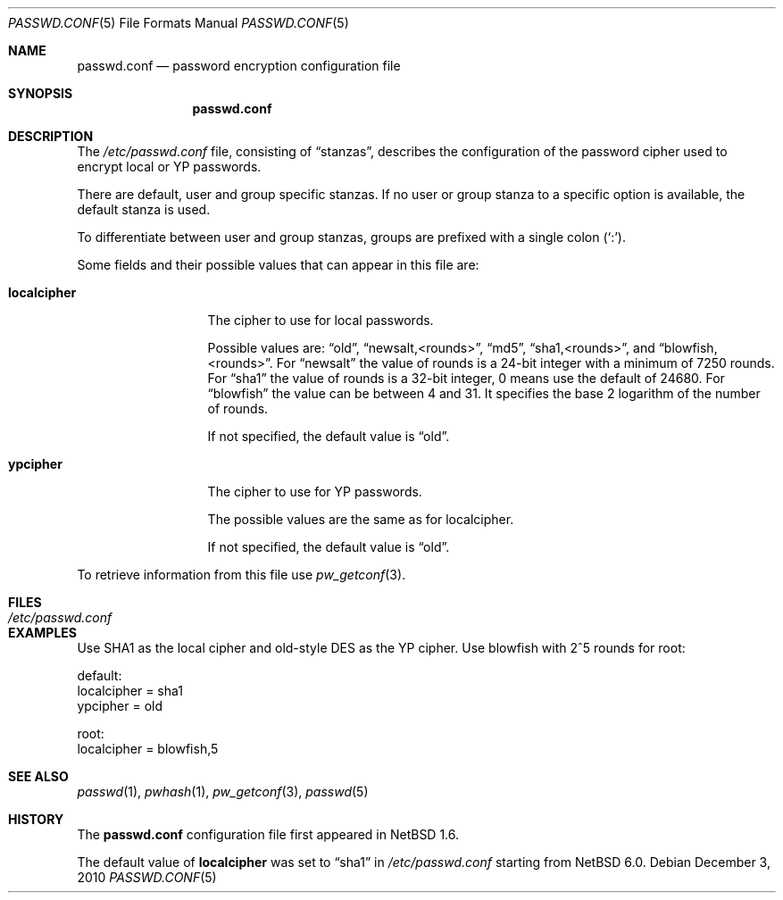 .\"	$NetBSD: passwd.conf.5,v 1.10 2010/12/03 21:41:40 jmmv Exp $
.\"
.\" Copyright 1997 Niels Provos <provos@physnet.uni-hamburg.de>
.\" All rights reserved.
.\"
.\" Redistribution and use in source and binary forms, with or without
.\" modification, are permitted provided that the following conditions
.\" are met:
.\" 1. Redistributions of source code must retain the above copyright
.\"    notice, this list of conditions and the following disclaimer.
.\" 2. Redistributions in binary form must reproduce the above copyright
.\"    notice, this list of conditions and the following disclaimer in the
.\"    documentation and/or other materials provided with the distribution.
.\" 3. All advertising materials mentioning features or use of this software
.\"    must display the following acknowledgement:
.\"      This product includes software developed by Niels Provos.
.\" 4. The name of the author may not be used to endorse or promote products
.\"    derived from this software without specific prior written permission.
.\"
.\" THIS SOFTWARE IS PROVIDED BY THE AUTHOR ``AS IS'' AND ANY EXPRESS OR
.\" IMPLIED WARRANTIES, INCLUDING, BUT NOT LIMITED TO, THE IMPLIED WARRANTIES
.\" OF MERCHANTABILITY AND FITNESS FOR A PARTICULAR PURPOSE ARE DISCLAIMED.
.\" IN NO EVENT SHALL THE AUTHOR BE LIABLE FOR ANY DIRECT, INDIRECT,
.\" INCIDENTAL, SPECIAL, EXEMPLARY, OR CONSEQUENTIAL DAMAGES (INCLUDING, BUT
.\" NOT LIMITED TO, PROCUREMENT OF SUBSTITUTE GOODS OR SERVICES; LOSS OF USE,
.\" DATA, OR PROFITS; OR BUSINESS INTERRUPTION) HOWEVER CAUSED AND ON ANY
.\" THEORY OF LIABILITY, WHETHER IN CONTRACT, STRICT LIABILITY, OR TORT
.\" (INCLUDING NEGLIGENCE OR OTHERWISE) ARISING IN ANY WAY OUT OF THE USE OF
.\" THIS SOFTWARE, EVEN IF ADVISED OF THE POSSIBILITY OF SUCH DAMAGE.
.\"
.Dd December 3, 2010
.Dt PASSWD.CONF 5
.Os
.Sh NAME
.Nm passwd.conf
.Nd password encryption configuration file
.Sh SYNOPSIS
.Nm
.Sh DESCRIPTION
The
.Pa /etc/passwd.conf
file, consisting of
.Dq stanzas ,
describes the configuration of the password cipher used
to encrypt local or YP passwords.
.Pp
There are default, user and group specific stanzas.
If no user or group
stanza to a specific option is available, the default stanza
is used.
.Pp
To differentiate between user and group stanzas, groups are prefixed
with a single colon
.Pq Sq \&: .
.Pp
Some fields and their possible values that can appear in this file are:
.Bl -tag -width localcipher
.It Sy localcipher
The cipher to use for local passwords.
.Pp
Possible values are:
.Dq old ,
.Dq newsalt,<rounds> ,
.Dq md5 ,
.Dq sha1,<rounds> ,
and
.Dq blowfish,<rounds> .
For
.Dq newsalt
the value of rounds is a 24-bit integer with a minimum of 7250 rounds.
For
.Dq sha1
the value of rounds is a 32-bit integer, 0 means use the default
of 24680.
For
.Dq blowfish
the value can be between 4 and 31.
It specifies the base 2 logarithm of the number of rounds.
.Pp
If not specified, the default value is
.Dq old .
.It Sy ypcipher
The cipher to use for YP passwords.
.Pp
The possible values are the same as for localcipher.
.Pp
If not specified, the default value is
.Dq old .
.El
.Pp
To retrieve information from this file use
.Xr pw_getconf 3 .
.Sh FILES
.Bl -tag -width /etc/passwd.conf -compact
.It Pa /etc/passwd.conf
.El
.Sh EXAMPLES
Use SHA1 as the local cipher and old-style DES as the YP cipher.
Use blowfish with 2^5 rounds for root:
.Bd -literal
 default:
      localcipher = sha1
      ypcipher = old

 root:
      localcipher = blowfish,5
.Ed
.Sh SEE ALSO
.Xr passwd 1 ,
.Xr pwhash 1 ,
.Xr pw_getconf 3 ,
.Xr passwd 5
.Sh HISTORY
The
.Nm
configuration file first appeared in
.Nx 1.6 .
.Pp
The default value of
.Sy localcipher
was set to
.Dq sha1
in
.Pa /etc/passwd.conf
starting from
.Nx 6.0 .
